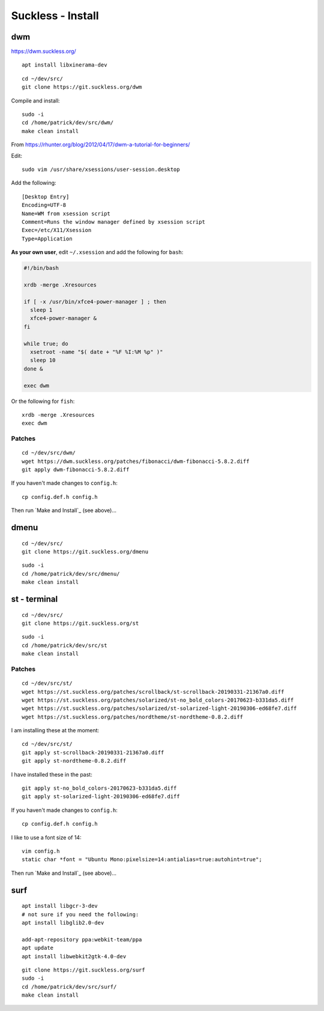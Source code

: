 Suckless - Install
******************

dwm
===

https://dwm.suckless.org/

::

  apt install libxinerama-dev

::

  cd ~/dev/src/
  git clone https://git.suckless.org/dwm

Compile and install::

  sudo -i
  cd /home/patrick/dev/src/dwm/
  make clean install

.. How to get it running.  From https://wiki.ubuntu.com/CustomXSession:
.. ln -s ~/.xinitrc ~/.xsession
.. chmod +x ~/.xinitrc
.. # log out of your window manager
.. # Ctrl Alt F1
.. # login
.. # stop your graphical login manager
.. sudo /etc/init.d/gdm stop
.. startx
.. # to restart your graphical login manager
.. sudo /etc/init.d/gdm start

From https://rhunter.org/blog/2012/04/17/dwm-a-tutorial-for-beginners/

Edit::

  sudo vim /usr/share/xsessions/user-session.desktop

Add the following::

  [Desktop Entry]
  Encoding=UTF-8
  Name=WM from xsession script
  Comment=Runs the window manager defined by xsession script
  Exec=/etc/X11/Xsession
  Type=Application

**As your own user**, edit ``~/.xsession`` and add the following for ``bash``:

.. code-block:: bash

  #!/bin/bash

  xrdb -merge .Xresources

  if [ -x /usr/bin/xfce4-power-manager ] ; then
    sleep 1
    xfce4-power-manager &
  fi

  while true; do
    xsetroot -name "$( date + "%F %I:%M %p" )"
    sleep 10
  done &

  exec dwm

Or the following for ``fish``::

  xrdb -merge .Xresources
  exec dwm

Patches
-------

::

  cd ~/dev/src/dwm/
  wget https://dwm.suckless.org/patches/fibonacci/dwm-fibonacci-5.8.2.diff
  git apply dwm-fibonacci-5.8.2.diff

If you haven't made changes to ``config.h``::

  cp config.def.h config.h

Then run `Make and Install`_ (see above)...

dmenu
=====

::

  cd ~/dev/src/
  git clone https://git.suckless.org/dmenu

::

  sudo -i
  cd /home/patrick/dev/src/dmenu/
  make clean install

st - terminal
=============

::

  cd ~/dev/src/
  git clone https://git.suckless.org/st

::

  sudo -i
  cd /home/patrick/dev/src/st
  make clean install

Patches
-------

::

  cd ~/dev/src/st/
  wget https://st.suckless.org/patches/scrollback/st-scrollback-20190331-21367a0.diff
  wget https://st.suckless.org/patches/solarized/st-no_bold_colors-20170623-b331da5.diff
  wget https://st.suckless.org/patches/solarized/st-solarized-light-20190306-ed68fe7.diff
  wget https://st.suckless.org/patches/nordtheme/st-nordtheme-0.8.2.diff

I am installing these at the moment::

  cd ~/dev/src/st/
  git apply st-scrollback-20190331-21367a0.diff
  git apply st-nordtheme-0.8.2.diff

I have installed these in the past::

  git apply st-no_bold_colors-20170623-b331da5.diff
  git apply st-solarized-light-20190306-ed68fe7.diff

If you haven't made changes to ``config.h``::

  cp config.def.h config.h

I like to use a font size of 14::

  vim config.h
  static char *font = "Ubuntu Mono:pixelsize=14:antialias=true:autohint=true";

Then run `Make and Install`_ (see above)...

surf
====

::

  apt install libgcr-3-dev
  # not sure if you need the following:
  apt install libglib2.0-dev

  add-apt-repository ppa:webkit-team/ppa
  apt update
  apt install libwebkit2gtk-4.0-dev

::

  git clone https://git.suckless.org/surf
  sudo -i
  cd /home/patrick/dev/src/surf/
  make clean install
